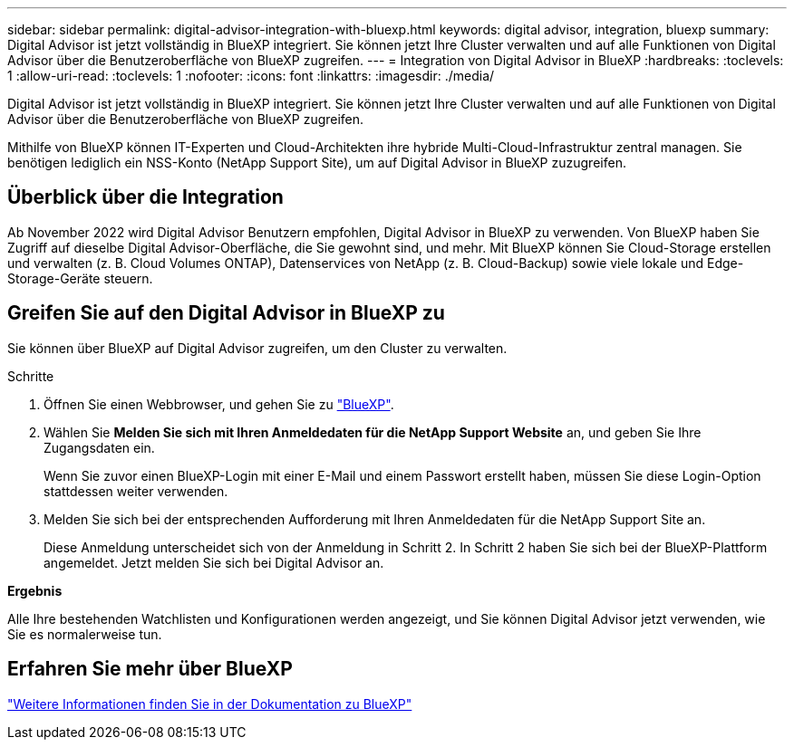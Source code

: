 ---
sidebar: sidebar 
permalink: digital-advisor-integration-with-bluexp.html 
keywords: digital advisor, integration, bluexp 
summary: Digital Advisor ist jetzt vollständig in BlueXP integriert. Sie können jetzt Ihre Cluster verwalten und auf alle Funktionen von Digital Advisor über die Benutzeroberfläche von BlueXP zugreifen. 
---
= Integration von Digital Advisor in BlueXP
:hardbreaks:
:toclevels: 1
:allow-uri-read: 
:toclevels: 1
:nofooter: 
:icons: font
:linkattrs: 
:imagesdir: ./media/


[role="lead"]
Digital Advisor ist jetzt vollständig in BlueXP integriert. Sie können jetzt Ihre Cluster verwalten und auf alle Funktionen von Digital Advisor über die Benutzeroberfläche von BlueXP zugreifen.

Mithilfe von BlueXP können IT-Experten und Cloud-Architekten ihre hybride Multi-Cloud-Infrastruktur zentral managen. Sie benötigen lediglich ein NSS-Konto (NetApp Support Site), um auf Digital Advisor in BlueXP zuzugreifen.



== Überblick über die Integration

Ab November 2022 wird Digital Advisor Benutzern empfohlen, Digital Advisor in BlueXP zu verwenden. Von BlueXP haben Sie Zugriff auf dieselbe Digital Advisor-Oberfläche, die Sie gewohnt sind, und mehr. Mit BlueXP können Sie Cloud-Storage erstellen und verwalten (z. B. Cloud Volumes ONTAP), Datenservices von NetApp (z. B. Cloud-Backup) sowie viele lokale und Edge-Storage-Geräte steuern.



== Greifen Sie auf den Digital Advisor in BlueXP zu

Sie können über BlueXP auf Digital Advisor zugreifen, um den Cluster zu verwalten.

.Schritte
. Öffnen Sie einen Webbrowser, und gehen Sie zu https://cloudmanager.netapp.com/app-redirect/active-iq["BlueXP"^].
. Wählen Sie *Melden Sie sich mit Ihren Anmeldedaten für die NetApp Support Website* an, und geben Sie Ihre Zugangsdaten ein.
+
Wenn Sie zuvor einen BlueXP-Login mit einer E-Mail und einem Passwort erstellt haben, müssen Sie diese Login-Option stattdessen weiter verwenden.

. Melden Sie sich bei der entsprechenden Aufforderung mit Ihren Anmeldedaten für die NetApp Support Site an.
+
Diese Anmeldung unterscheidet sich von der Anmeldung in Schritt 2. In Schritt 2 haben Sie sich bei der BlueXP-Plattform angemeldet. Jetzt melden Sie sich bei Digital Advisor an.



*Ergebnis*

Alle Ihre bestehenden Watchlisten und Konfigurationen werden angezeigt, und Sie können Digital Advisor jetzt verwenden, wie Sie es normalerweise tun.



== Erfahren Sie mehr über BlueXP

https://docs.netapp.com/us-en/bluexp-family/index.html["Weitere Informationen finden Sie in der Dokumentation zu BlueXP"^]
